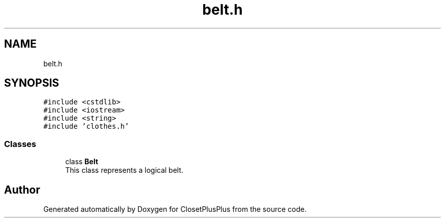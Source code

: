 .TH "belt.h" 3 "Sat Jul 14 2018" "ClosetPlusPlus" \" -*- nroff -*-
.ad l
.nh
.SH NAME
belt.h
.SH SYNOPSIS
.br
.PP
\fC#include <cstdlib>\fP
.br
\fC#include <iostream>\fP
.br
\fC#include <string>\fP
.br
\fC#include 'clothes\&.h'\fP
.br

.SS "Classes"

.in +1c
.ti -1c
.RI "class \fBBelt\fP"
.br
.RI "This class represents a logical belt\&. "
.in -1c
.SH "Author"
.PP 
Generated automatically by Doxygen for ClosetPlusPlus from the source code\&.
